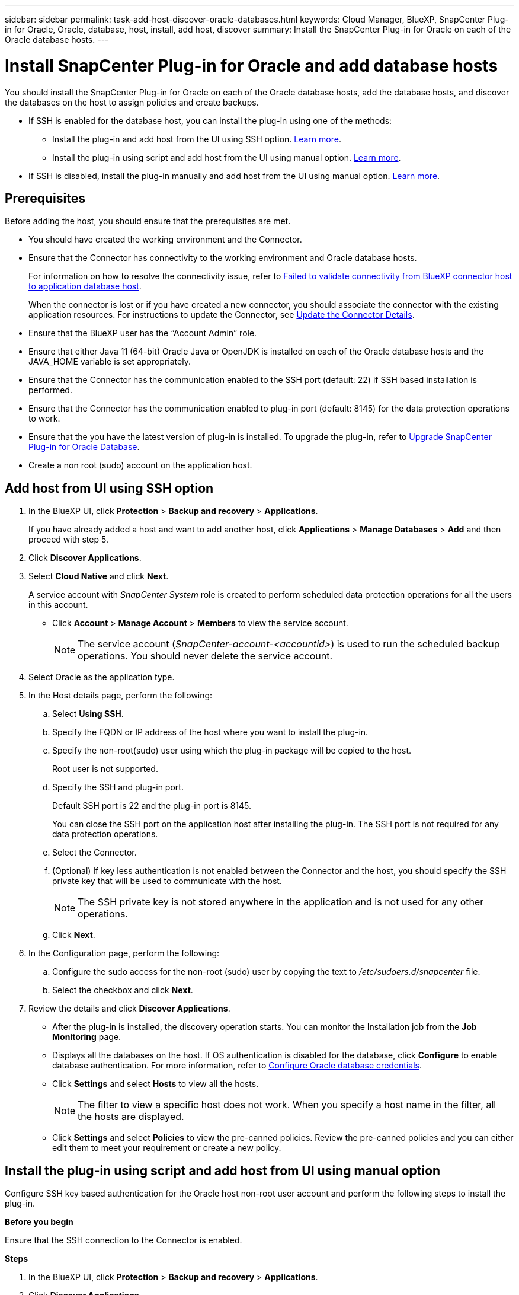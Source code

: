 ---
sidebar: sidebar
permalink: task-add-host-discover-oracle-databases.html
keywords: Cloud Manager, BlueXP, SnapCenter Plug-in for Oracle, Oracle, database, host, install, add host, discover
summary:  Install the SnapCenter Plug-in for Oracle on each of the Oracle database hosts.
---

= Install SnapCenter Plug-in for Oracle and add database hosts
:hardbreaks:
:nofooter:
:icons: font
:linkattrs:
:imagesdir: ./media/

[.lead]
You should install the SnapCenter Plug-in for Oracle on each of the Oracle database hosts, add the database hosts, and discover the databases on the host to assign policies and create backups.

* If SSH is enabled for the database host, you can install the plug-in using one of the methods:
** Install the plug-in and add host from the UI using SSH option. <<Add host from UI using SSH option, Learn more>>.
** Install the plug-in using script and add host from the UI using manual option. <<Install the plug-in using script and add host from UI using manual option, Learn more>>.
* If SSH is disabled, install the plug-in manually and add host from the UI using manual option. <<Install the plug-in manually and add host from UI using manual option, Learn more>>.

== Prerequisites

Before adding the host, you should ensure that the prerequisites are met.

* You should have created the working environment and the Connector.
* Ensure that the Connector has connectivity to the working environment and Oracle database hosts.
+
For information on how to resolve the connectivity issue, refer to link:https://kb.netapp.com/Advice_and_Troubleshooting/Data_Protection_and_Security/SnapCenter/Cloud_Backup_Application_Failed_to_validate_connectivity_from_BlueXP_connector_host_to_application_database_host[Failed to validate connectivity from BlueXP connector host to application database host].
+
When the connector is lost or if you have created a new connector, you should associate the connector with the existing application resources. For instructions to update the Connector, see link:task-manage-cloud-native-app-data.html#update-the-connector-details[Update the Connector Details].
* Ensure that the BlueXP user has the “Account Admin” role.
* Ensure that either Java 11 (64-bit) Oracle Java or OpenJDK is installed on each of the Oracle database hosts and the JAVA_HOME variable is set appropriately.
* Ensure that the Connector has the communication enabled to the SSH port (default: 22) if SSH based installation is performed.
* Ensure that the Connector has the communication enabled to plug-in port (default: 8145) for the data protection operations to work.
* Ensure that the you have the latest version of plug-in is installed. To upgrade the plug-in, refer to <<Upgrade SnapCenter Plug-in for Oracle Database>>.
* Create a non root (sudo) account on the application host.

== Add host from UI using SSH option

. In the BlueXP UI, click *Protection* > *Backup and recovery* > *Applications*.
+
If you have already added a host and want to add another host, click *Applications* > *Manage Databases* > *Add* and then proceed with step 5.
. Click *Discover Applications*.
. Select *Cloud Native* and click *Next*.
+
A service account with _SnapCenter System_ role is created to perform scheduled data protection operations for all the users in this account.
+
* Click *Account* > *Manage Account* > *Members* to view the service account.
+
NOTE: The service account (_SnapCenter-account-<accountid>_) is used to run the scheduled backup operations. You should never delete the service account.
. Select Oracle as the application type.
. In the Host details page, perform the following:
.. Select *Using SSH*.
.. Specify the  FQDN or IP address of the host where you want to install the plug-in.
.. Specify the non-root(sudo) user using which the plug-in package will be copied to the host.
+
Root user is not supported.
.. Specify the SSH and plug-in port.
+
Default SSH port is 22 and the plug-in port is 8145.
+
You can close the SSH port on the application host after installing the plug-in. The SSH port is not required for any data protection operations.
.. Select the Connector.
.. (Optional) If key less authentication is not enabled between the Connector and the host, you should specify the SSH private key that will be used to communicate with the host.
+
NOTE: The SSH private key is not stored anywhere in the application and is not used for any other operations.
.. Click *Next*.
. In the Configuration page, perform the following:
.. Configure the sudo access for the non-root (sudo) user by copying the text to _/etc/sudoers.d/snapcenter_ file.
.. Select the checkbox and click *Next*.
. Review the details and click *Discover Applications*.
+
* After the plug-in is installed, the discovery operation starts. You can monitor the Installation job from the *Job Monitoring* page.
+
* Displays all the databases on the host. If OS authentication is disabled for the database, click *Configure* to enable database authentication. For more information, refer to <<Configure Oracle database credentials>>.
+
* Click *Settings* and select *Hosts* to view all the hosts.
+
NOTE: The filter to view a specific host does not work. When you specify a host name in the filter, all the hosts are displayed.
+
* Click *Settings* and select *Policies* to view the pre-canned policies. Review the pre-canned policies and you can either edit them to meet your requirement or create a new policy.

== Install the plug-in using script and add host from UI using manual option

Configure SSH key based authentication for the Oracle host non-root user account and perform the following steps to install the plug-in.

*Before you begin*

Ensure that the SSH connection to the Connector is enabled.

*Steps*

. In the BlueXP UI, click *Protection* > *Backup and recovery* > *Applications*.
. Click *Discover Applications*.
. Select *Cloud Native* and click *Next*.
+
A service account with _SnapCenter System_ role is created to perform scheduled data protection operations for all the users in this account.
+
* Click *Account* > *Manage Account* > *Members* to view the service account.
+
NOTE: The service account (_SnapCenter-account-<accountid>_) is used to run the scheduled backup operations. You should never delete the service account.

. Select Oracle as the application type.
. In the Host details page, perform the following:
.. Select *Manual*.
.. Specify the  FQDN or IP address of the host where the plug-in is installed.
+
Ensure that using the FQDN or IP address, the Connector can communicate with the database host.
.. Specify the plug-in port.
+
Default port is 8145.
.. Specify the non-root (sudo) user using which the plug-in package will be copied to the host.
.. Select the Connector.
.. Select the check box to confirm that the plug-in is installed on the host.
.. Click *Next*.
. In the Configuration page, perform the following:
.. Configure sudo access for the SnapCenter user by copying the text to `/etc/sudoers.d/snapcenter` file.
.. Select the checkbox and click *Next*.
. Log into the Connector VM.
. Change directory to `/var/lib/docker/volumes/service-manager-2_cloudmanager_scs_cloud_volume/_data/scripts`
. Install the plug-in using the script provided in the Connector.
`sudo bash linux_plugin_copy_and_install.sh --host <plugin_host> --username <host_user_name> --sshkey <host_ssh_key> --pluginport <plugin_port> --sshport <host_ssh_port>`

* plugin_host is the name of the Oracle host and this is a mandatory parameter.
* host_user_name is the SnapCenter user with SSH privileges on the Oracle host and this is a mandatory parameter.
* host_ssh_key is the SSH key of the SnapCenter user and used to connect to the Oracle host. This is a mandatory parameter.
* plugin_port is the port used by the plug-in and this is an optional parameter. Default value is 8145
* host_ssh_port is the SSH port on the Oracle host and this is an optional parameter. Default value is 22
+
For example:
`sudo bash linux_plugin_copy_and_install.sh --host 10.0.1.1 --username snapcenter --sshkey /keys/netapp-ssh.ppk`
. Review the details and click *Discover Applications*.
+
* Displays all the databases on the host. If OS authentication is disabled for the database, click *Configure* to enable database authentication. For more information, refer to <<Configure Oracle database credentials>>.
+
* Click *Settings* and select *Hosts* to view all the hosts.
+
NOTE: The filter to view a specific host does not work. When you specify a host name in the filter, all the hosts are displayed.
+
* Click *Settings* and select *Policies* to view the pre-canned policies. Review the pre-canned policies and you can either edit them to meet your requirement or create a new policy.

== Install the plug-in manually and add host from UI using manual option

If SSH key based authentication is not enabled on the Oracle database host, you should perform the following manual steps to install the plug-in and then add the host from UI using manual option.

*Steps*

. In the BlueXP UI, click *Protection* > *Backup and recovery* > *Applications*.
. Click *Discover Applications*.
. Select *Cloud Native* and click *Next*.
+
A service account with _SnapCenter System_ role is created to perform scheduled data protection operations for all the users in this account.
+
* Click *Account* > *Manage Account* > *Members* to view the service account.
+
NOTE: The service account (_SnapCenter-account-<accountid>_) is used to run the scheduled backup operations. You should never delete the service account.

. Select Oracle as the application type.
. In the *Host details* page, perform the following:
.. Select *Manual*.
.. Specify the  FQDN or IP address of the host where the plug-in is installed.
+
Ensure that using the FQDN or IP address, the Connector can communicate with the database host.
.. Specify the plug-in port.
+
Default port is 8145.
.. Specify the sudo non-root (sudo) user using which the plug-in package will be copied to the host.
.. Select the Connector.
.. Select the check box to confirm that the plug-in is installed on the host.
.. Click *Next*.
. In the *Configuration* page, perform the following:
.. Configure sudo access for the SnapCenter user by copying the text to `/etc/sudoers.d/snapcenter` file.
.. Select the checkbox and click *Next*.
. Log into the Connector VM.
. Download the SnapCenter Linux host plug-in binary.
`sudo docker exec -it cloudmanager_scs_cloud curl -X GET 'http://127.0.0.1/deploy/downloadLinuxPlugin'`
. Change directory to: `cd /var/lib/docker/volumes/service-manager-2_cloudmanager_scs_cloud_volume/_data/$(sudo docker ps|grep -Po "cloudmanager_scs_cloud:.*? "|sed -e 's/ *$//'|cut -f2 -d":")/sc-linux-host-plugin`
. Copy _snapcenter_linux_host_plugin_scs.bin_ to _/home/<non root user (sudo)>/.sc_netapp_ path for each of the Oracle database hosts either using scp or other alternate methods. 
. Log into the Oracle database host using the non-root (sudo) account.
. Change directory to _/home/<non root user>/.sc_netapp/_ and run the following command to enable execute permissions for the binary.
`chmod +x snapcenter_linux_host_plugin_scs.bin`
. Install the Oracle plug-in as a sudo SnapCenter user.
`./snapcenter_linux_host_plugin_scs.bin -i silent -DSPL_USER=<non-root>`
. Copy _certificate.p12_ from _<base_mount_path>/client/certificate/_ path of the Connector VM to _/var/opt/snapcenter/spl/etc/_ on the plug-in host.
. Navigate to _/var/opt/snapcenter/spl/etc_ and execute the keytool command to import the certificate.
`keytool -v -importkeystore -srckeystore certificate.p12 -srcstoretype PKCS12 -destkeystore keystore.jks -deststoretype JKS -srcstorepass snapcenter -deststorepass snapcenter -srcalias agentcert -destalias agentcert -noprompt`
. Restart SPL: `systemctl restart spl`
. Validate that the plug-in is reachable from the Connector by running the below command from the Connector.
`docker exec -it cloudmanager_scs_cloud curl -ik \https://<FQDN or IP of the plug-in host>:<plug-in port>/PluginService/Version --cert /config/client/certificate/certificate.pem --key /config/client/certificate/key.pem`
. Review the details and click *Discover Applications*.
+
* Displays all the databases on the host. If OS authentication is disabled for the database, click *Configure* to enable database authentication. For more information, refer to <<Configure Oracle database credentials>>.
+
* Click *Settings* and select *Hosts* to view all the hosts.
+
NOTE: The filter to view a specific host does not work. When you specify a host name in the filter, all the hosts are displayed.
+
* Click *Settings* and select *Policies* to view the pre-canned policies. Review the pre-canned policies and you can either edit them to meet your requirement or create a new policy.
+
Navigate to BlueXP UI.

== Configure Oracle database credentials

You should configure the database credentials that are used to perform data protection operations on Oracle databases.

*Steps*

. If OS authentication is disabled for the database, click *Configure* to modify database authentication.
. Specify the username, password, and the port details.
+
If the database is residing on ASM, you should also configure the ASM settings.
+
The Oracle user should have sysdba privileges and ASM user should have sysasm privileges.
. Click *Configure*.

== Upgrade SnapCenter Plug-in for Oracle Database

You should upgrade the SnapCenter Plug-in for Oracle to gain access to the latest new features and enhancements. You can upgrade from the BlueXP UI or using the command line.

*Before you begin*

* Ensure that there are no operations running on the host.

*Steps*

. Click *Backup and recovery* > *Applications* > *Hosts*.
. Verify if plug-in upgrade is available for any of the hosts by checking the Overall Status column.
. Upgrade the plug-in from UI or using the command line.
+
|===
|Upgrade using UI | Upgrade using command line 

a|
. Click image:icon-action.png[icon to select the action] corresponding to the host and click *Upgrade Plug-in*.
. Select the check box and click *Upgrade*. 
a|
. Log in to Connector VM.
. Change the directory to _/var/lib/docker/volumes/service-manager-2_cloudmanager_scs_cloud_volume/_data/scripts_
. Run the following script.
`sudo bash linux_plugin_copy_and_install.sh --host <plugin_host> --username <host_user_name> --sshkey <host_ssh_key> --pluginport <plugin_port> --sshport <host_ssh_port> --upgrade`
|===
